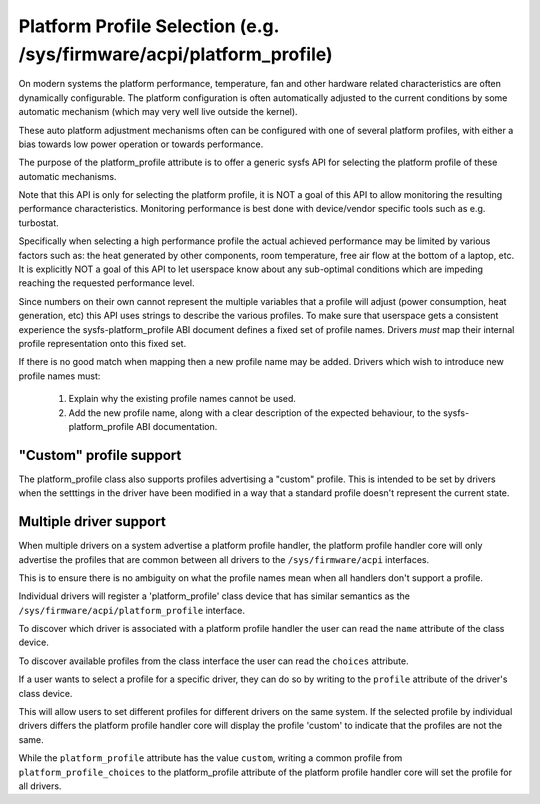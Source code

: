 =====================================================================
Platform Profile Selection (e.g. /sys/firmware/acpi/platform_profile)
=====================================================================

On modern systems the platform performance, temperature, fan and other
hardware related characteristics are often dynamically configurable. The
platform configuration is often automatically adjusted to the current
conditions by some automatic mechanism (which may very well live outside
the kernel).

These auto platform adjustment mechanisms often can be configured with
one of several platform profiles, with either a bias towards low power
operation or towards performance.

The purpose of the platform_profile attribute is to offer a generic sysfs
API for selecting the platform profile of these automatic mechanisms.

Note that this API is only for selecting the platform profile, it is
NOT a goal of this API to allow monitoring the resulting performance
characteristics. Monitoring performance is best done with device/vendor
specific tools such as e.g. turbostat.

Specifically when selecting a high performance profile the actual achieved
performance may be limited by various factors such as: the heat generated
by other components, room temperature, free air flow at the bottom of a
laptop, etc. It is explicitly NOT a goal of this API to let userspace know
about any sub-optimal conditions which are impeding reaching the requested
performance level.

Since numbers on their own cannot represent the multiple variables that a
profile will adjust (power consumption, heat generation, etc) this API
uses strings to describe the various profiles. To make sure that userspace
gets a consistent experience the sysfs-platform_profile ABI document defines
a fixed set of profile names. Drivers *must* map their internal profile
representation onto this fixed set.

If there is no good match when mapping then a new profile name may be
added. Drivers which wish to introduce new profile names must:

 1. Explain why the existing profile names cannot be used.
 2. Add the new profile name, along with a clear description of the
    expected behaviour, to the sysfs-platform_profile ABI documentation.

"Custom" profile support
========================
The platform_profile class also supports profiles advertising a "custom"
profile. This is intended to be set by drivers when the setttings in the
driver have been modified in a way that a standard profile doesn't represent
the current state.

Multiple driver support
=======================
When multiple drivers on a system advertise a platform profile handler, the
platform profile handler core will only advertise the profiles that are
common between all drivers to the ``/sys/firmware/acpi`` interfaces.

This is to ensure there is no ambiguity on what the profile names mean when
all handlers don't support a profile.

Individual drivers will register a 'platform_profile' class device that has
similar semantics as the ``/sys/firmware/acpi/platform_profile`` interface.

To discover which driver is associated with a platform profile handler the
user can read the ``name`` attribute of the class device.

To discover available profiles from the class interface the user can read the
``choices`` attribute.

If a user wants to select a profile for a specific driver, they can do so
by writing to the ``profile`` attribute of the driver's class device.

This will allow users to set different profiles for different drivers on the
same system. If the selected profile by individual drivers differs the
platform profile handler core will display the profile 'custom' to indicate
that the profiles are not the same.

While the ``platform_profile`` attribute has the value ``custom``, writing a
common profile from ``platform_profile_choices`` to the platform_profile
attribute of the platform profile handler core will set the profile for all
drivers.
